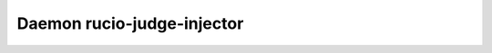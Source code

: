 Daemon rucio-judge-injector
***************************
.. argparse::
   :filename: bin/rucio-judge-injector
   :func: get_parser
   :prog: rucio-judge-injector
